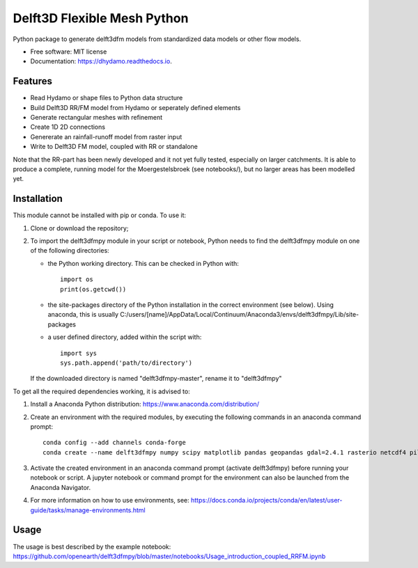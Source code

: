 ============================
Delft3D Flexible Mesh Python
============================


.. image:: https://img.shields.io/pypi/v/delft3dfmpy.svg
        :target: https://pypi.python.org/pypi/delft3dfmpy

.. image:: https://img.shields.io/travis/grongen/delft3dfmpy.svg
        :target: https://travis-ci.org/grongen/delft3dfmpy

.. image:: https://readthedocs.org/projects/delft3dfmpy/badge/?version=latest
        :target: https://delft3dfmpy.readthedocs.io/en/latest/?badge=latest
        :alt: Documentation Status




Python package to generate delft3dfm models from standardized data models or other flow models.


* Free software: MIT license
* Documentation: https://dhydamo.readthedocs.io.


Features
--------

* Read Hydamo or shape files to Python data structure
* Build Delft3D RR/FM model from Hydamo or seperately defined elements
* Generate rectangular meshes with refinement
* Create 1D 2D connections
* Genererate an rainfall-runoff model from raster input
* Write to Delft3D FM model, coupled with RR or standalone

Note that the RR-part has been newly developed and it not yet fully tested, especially on larger catchments. It is able to produce a complete, running model for the Moergestelsbroek (see notebooks/), but no larger areas has been modelled yet.

Installation
------------
This module cannot be installed with pip or conda. To use it:

1.  Clone or download the repository;

2.  To import the delft3dfmpy module in your script or notebook, Python needs to find the delft3dfmpy module on one of the following directories:

    * the Python working directory. This can be checked in Python with::

        import os
        print(os.getcwd())

    * the site-packages directory of the Python installation in the correct environment (see below). Using anaconda, this is usually C:/users/[name]/AppData/Local/Continuum/Anaconda3/envs/delft3dfmpy/Lib/site-packages

    * a user defined directory, added within the script with::

        import sys
        sys.path.append('path/to/directory')

    If the downloaded directory is named "delft3dfmpy-master", rename it to "delft3dfmpy"

To get all the required dependencies working, it is advised to:

1.  Install a Anaconda Python distribution: https://www.anaconda.com/distribution/

2.  Create an environment with the required modules, by executing the following commands in an anaconda command prompt::

        conda config --add channels conda-forge
        conda create --name delft3dfmpy numpy scipy matplotlib pandas geopandas gdal=2.4.1 rasterio netcdf4 pillow

3.  Activate the created environment in an anaconda command prompt (activate delft3dfmpy) before running your notebook or script. A jupyter notebook or command prompt for the environment can also be launched from the Anaconda Navigator.

4.  For more information on how to use environments, see: https://docs.conda.io/projects/conda/en/latest/user-guide/tasks/manage-environments.html

Usage
-----
The usage is best described by the example notebook: https://github.com/openearth/delft3dfmpy/blob/master/notebooks/Usage_introduction_coupled_RRFM.ipynb
